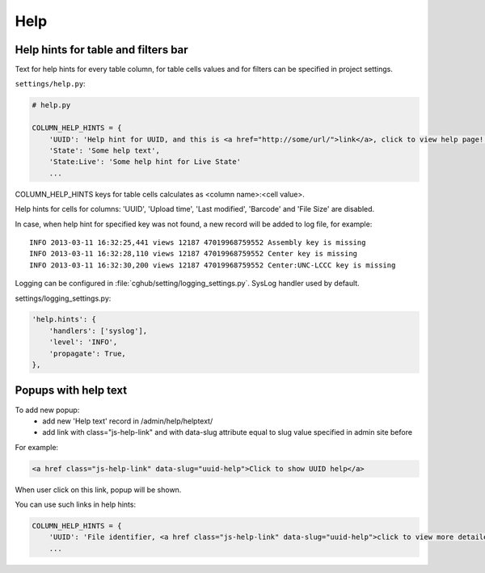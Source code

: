 Help
=================

Help hints for table and filters bar
----------------------------

Text for help hints for every table column, for table cells values and for filters can be specified in project settings.

``settings/help.py``:

.. code-block:: python

    # help.py

    COLUMN_HELP_HINTS = {
        'UUID': 'Help hint for UUID, and this is <a href="http://some/url/">link</a>, click to view help page!',
        'State': 'Some help text',
        'State:Live': 'Some help hint for Live State'
        ...

COLUMN_HELP_HINTS keys for table cells calculates as <column name>:<cell value>.

Help hints for cells for columns: 'UUID', 'Upload time', 'Last modified', 'Barcode' and 'File Size' are disabled.

In case, when help hint for specified key was not found, a new record will be added to log file, for example:

::

    INFO 2013-03-11 16:32:25,441 views 12187 47019968759552 Assembly key is missing
    INFO 2013-03-11 16:32:28,110 views 12187 47019968759552 Center key is missing
    INFO 2013-03-11 16:32:30,200 views 12187 47019968759552 Center:UNC-LCCC key is missing

Logging can be configured in :file:`cghub/setting/logging_settings.py`. SysLog handler used by default.

settings/logging_settings.py:

.. code-block:: python

    'help.hints': {
        'handlers': ['syslog'],
        'level': 'INFO',
        'propagate': True,
    },


Popups with help text
---------------------

To add new popup:
    - add new 'Help text' record in /admin/help/helptext/
    - add link with class="js-help-link" and with data-slug attribute equal to slug value specified in admin site before

For example:

.. code-block:: html

    <a href class="js-help-link" data-slug="uuid-help">Click to show UUID help</a>

When user click on this link, popup will be shown.

You can use such links in help hints:

.. code-block:: python

    COLUMN_HELP_HINTS = {
        'UUID': 'File identifier, <a href class="js-help-link" data-slug="uuid-help">click to view more detailed information</a>.',
        ...
